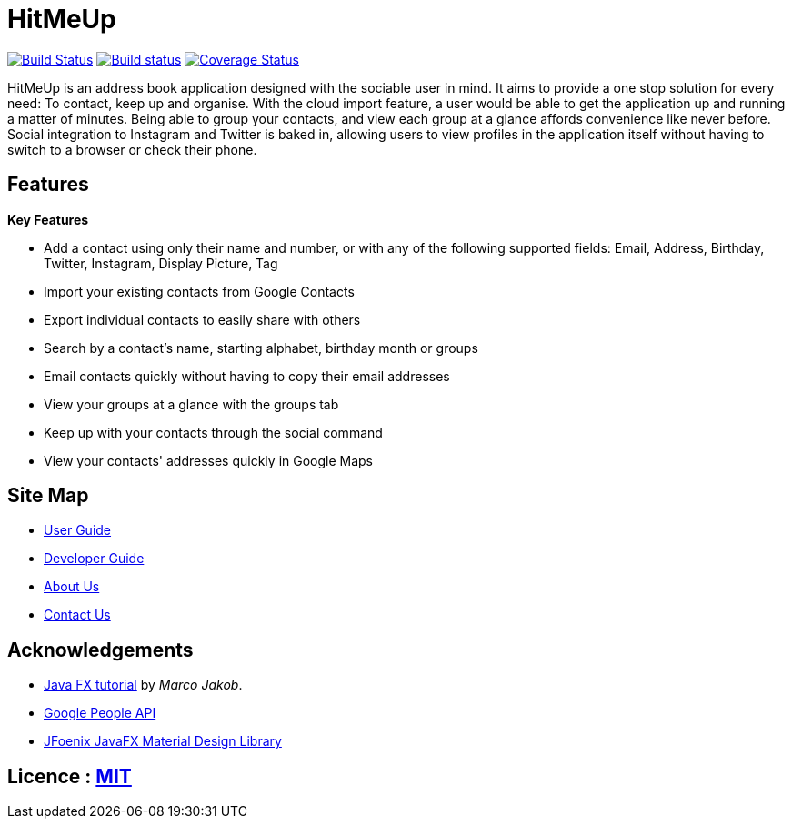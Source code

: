 = HitMeUp
ifdef::env-github,env-browser[:relfileprefix: docs/]
ifdef::env-github,env-browser[:outfilesuffix: .adoc]

https://travis-ci.org/CS2103AUG2017-W14-B3/main[image:https://travis-ci.org/CS2103AUG2017-W14-B3/main.svg?branch=master[Build Status]]
https://ci.appveyor.com/project/danielbrzn/main[image:https://ci.appveyor.com/api/projects/status/5dietu4dyky37v1w?svg=true[Build status]]
https://coveralls.io/github/CS2103AUG2017-W14-B3/main?branch=master[image:https://coveralls.io/repos/github/CS2103AUG2017-W14-B3/main/badge.svg?branch=master[Coverage Status]]

ifdef::env-github[]
image::docs/images/Ui.png[width="600"]
endif::[]

HitMeUp is an address book application designed with the sociable user in mind. It aims to provide a one stop solution for every need: To contact, keep up
and organise.
With the cloud import feature, a user would be able to get the application
up and running a matter of minutes. Being able to group your contacts, and view each group at a glance affords
convenience like never before. Social integration to Instagram and Twitter is baked in, allowing users to view profiles
in the application itself without having to switch to a browser or check their phone.

== Features

====
*Key Features*

* Add a contact using only their name and number, or with any of the following supported fields:
Email, Address, Birthday, Twitter, Instagram, Display Picture, Tag
* Import your existing contacts from Google Contacts
* Export individual contacts to easily share with others
* Search by a contact's name, starting alphabet, birthday month or groups
* Email contacts quickly without having to copy their email addresses
* View your groups at a glance with the groups tab
* Keep up with your contacts through the social command
* View your contacts' addresses quickly in Google Maps
====

== Site Map

* <<UserGuide#, User Guide>>
* <<DeveloperGuide#, Developer Guide>>
* <<AboutUs#, About Us>>
* <<ContactUs#, Contact Us>>

== Acknowledgements

* http://code.makery.ch/library/javafx-8-tutorial/[Java FX tutorial] by
_Marco Jakob_.

* https://developers.google.com/people/[Google People API]

* http://www.jfoenix.com/index.html#start[JFoenix JavaFX Material Design Library]

== Licence : link:LICENSE[MIT]
